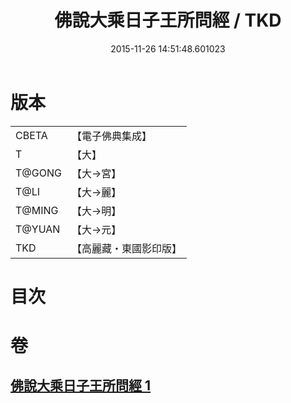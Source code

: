 #+TITLE: 佛說大乘日子王所問經 / TKD
#+DATE: 2015-11-26 14:51:48.601023
* 版本
 |     CBETA|【電子佛典集成】|
 |         T|【大】     |
 |    T@GONG|【大→宮】   |
 |      T@LI|【大→麗】   |
 |    T@MING|【大→明】   |
 |    T@YUAN|【大→元】   |
 |       TKD|【高麗藏・東國影印版】|

* 目次
* 卷
** [[file:KR6f0025_001.txt][佛說大乘日子王所問經 1]]
